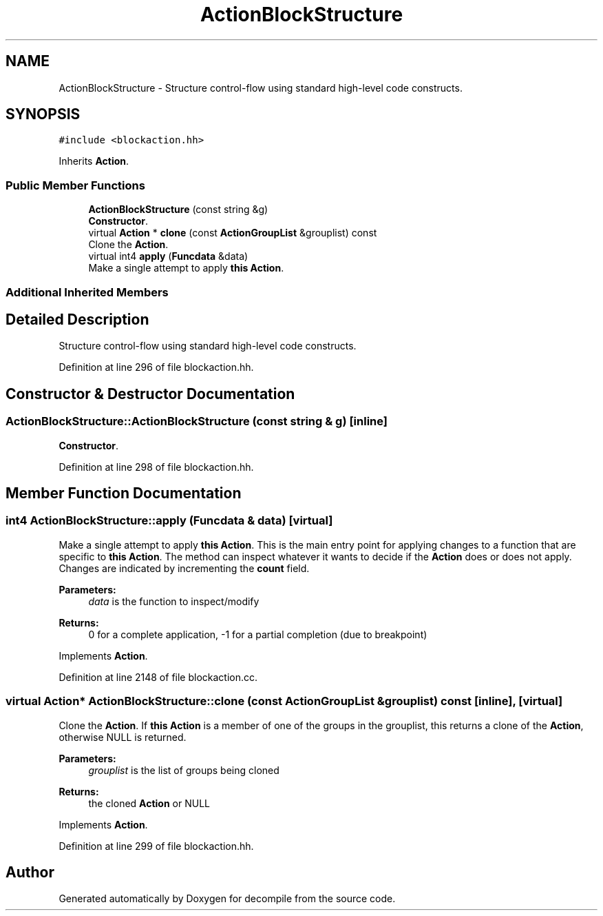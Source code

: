 .TH "ActionBlockStructure" 3 "Sun Apr 14 2019" "decompile" \" -*- nroff -*-
.ad l
.nh
.SH NAME
ActionBlockStructure \- Structure control-flow using standard high-level code constructs\&.  

.SH SYNOPSIS
.br
.PP
.PP
\fC#include <blockaction\&.hh>\fP
.PP
Inherits \fBAction\fP\&.
.SS "Public Member Functions"

.in +1c
.ti -1c
.RI "\fBActionBlockStructure\fP (const string &g)"
.br
.RI "\fBConstructor\fP\&. "
.ti -1c
.RI "virtual \fBAction\fP * \fBclone\fP (const \fBActionGroupList\fP &grouplist) const"
.br
.RI "Clone the \fBAction\fP\&. "
.ti -1c
.RI "virtual int4 \fBapply\fP (\fBFuncdata\fP &data)"
.br
.RI "Make a single attempt to apply \fBthis\fP \fBAction\fP\&. "
.in -1c
.SS "Additional Inherited Members"
.SH "Detailed Description"
.PP 
Structure control-flow using standard high-level code constructs\&. 
.PP
Definition at line 296 of file blockaction\&.hh\&.
.SH "Constructor & Destructor Documentation"
.PP 
.SS "ActionBlockStructure::ActionBlockStructure (const string & g)\fC [inline]\fP"

.PP
\fBConstructor\fP\&. 
.PP
Definition at line 298 of file blockaction\&.hh\&.
.SH "Member Function Documentation"
.PP 
.SS "int4 ActionBlockStructure::apply (\fBFuncdata\fP & data)\fC [virtual]\fP"

.PP
Make a single attempt to apply \fBthis\fP \fBAction\fP\&. This is the main entry point for applying changes to a function that are specific to \fBthis\fP \fBAction\fP\&. The method can inspect whatever it wants to decide if the \fBAction\fP does or does not apply\&. Changes are indicated by incrementing the \fBcount\fP field\&. 
.PP
\fBParameters:\fP
.RS 4
\fIdata\fP is the function to inspect/modify 
.RE
.PP
\fBReturns:\fP
.RS 4
0 for a complete application, -1 for a partial completion (due to breakpoint) 
.RE
.PP

.PP
Implements \fBAction\fP\&.
.PP
Definition at line 2148 of file blockaction\&.cc\&.
.SS "virtual \fBAction\fP* ActionBlockStructure::clone (const \fBActionGroupList\fP & grouplist) const\fC [inline]\fP, \fC [virtual]\fP"

.PP
Clone the \fBAction\fP\&. If \fBthis\fP \fBAction\fP is a member of one of the groups in the grouplist, this returns a clone of the \fBAction\fP, otherwise NULL is returned\&. 
.PP
\fBParameters:\fP
.RS 4
\fIgrouplist\fP is the list of groups being cloned 
.RE
.PP
\fBReturns:\fP
.RS 4
the cloned \fBAction\fP or NULL 
.RE
.PP

.PP
Implements \fBAction\fP\&.
.PP
Definition at line 299 of file blockaction\&.hh\&.

.SH "Author"
.PP 
Generated automatically by Doxygen for decompile from the source code\&.
